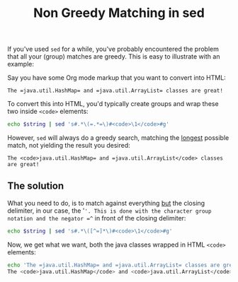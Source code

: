 #+title: Non Greedy Matching in sed

If you've used =sed= for a while, you've probably encountered the
problem that all your (group) matches are greedy. This is easy to
illustrate with an example:

Say you have some Org mode markup that you want to convert into HTML:

#+begin_src text
The =java.util.HashMap= and =java.util.ArrayList= classes are great!
#+end_src

To convert this into HTML, you'd typically create groups and wrap
these two inside =<code>= elements:

#+begin_src sh
echo $string | sed 's#.*\(=.*=\)#<code>\1</code>#g'
#+end_src

However, =sed= will always do a greedy search, matching the _longest_
possible match, not yielding the result you desired:

#+begin_src nxml
The <code>java.util.HashMap= and =java.util.ArrayList</code> classes are great!
#+end_src

** The solution
What you need to do, is to match against everything _but_ the closing
delimiter, in our case, the '='. This is done with the character group
notation and the negator =^= in front of the closing delimiter:

#+begin_src sh
echo $string | sed 's#.*\([^=]*\)#<code>\1</code>#g'
#+end_src

Now, we get what we want, both the java classes wrapped in HTML
=<code>= elements:

#+begin_src sh
echo 'The =java.util.HashMap= and =java.util.ArrayList= classes are great!' | sed 's#\=\([^=]*\)=#<code>\1</code>#g'
The <code>java.util.HashMap</code> and <code>java.util.ArrayList</code> classes are great!
#+end_src

